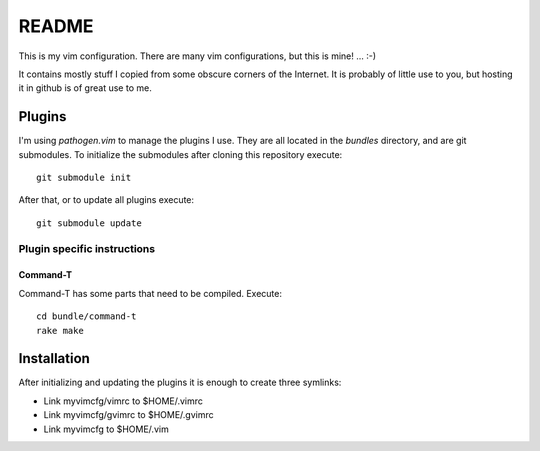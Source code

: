 ======
README
======

This is my vim configuration. There are many vim configurations, but
this is mine! ... :-)

It contains mostly stuff I copied from some obscure corners of the
Internet. It is probably of little use to you, but hosting it in github
is of great use to me.

Plugins
=======

I'm using *pathogen.vim* to manage the plugins I use. They are all
located in the *bundles* directory, and are git submodules. To
initialize the submodules after cloning this repository execute::

  git submodule init

After that, or to update all plugins execute::

  git submodule update

Plugin specific instructions
----------------------------

Command-T
~~~~~~~~~

Command-T has some parts that need to be compiled. Execute::

    cd bundle/command-t
    rake make

Installation
============

After initializing and updating the plugins it is enough to create three
symlinks:

* Link myvimcfg/vimrc to $HOME/.vimrc
* Link myvimcfg/gvimrc to $HOME/.gvimrc
* Link myvimcfg to $HOME/.vim
